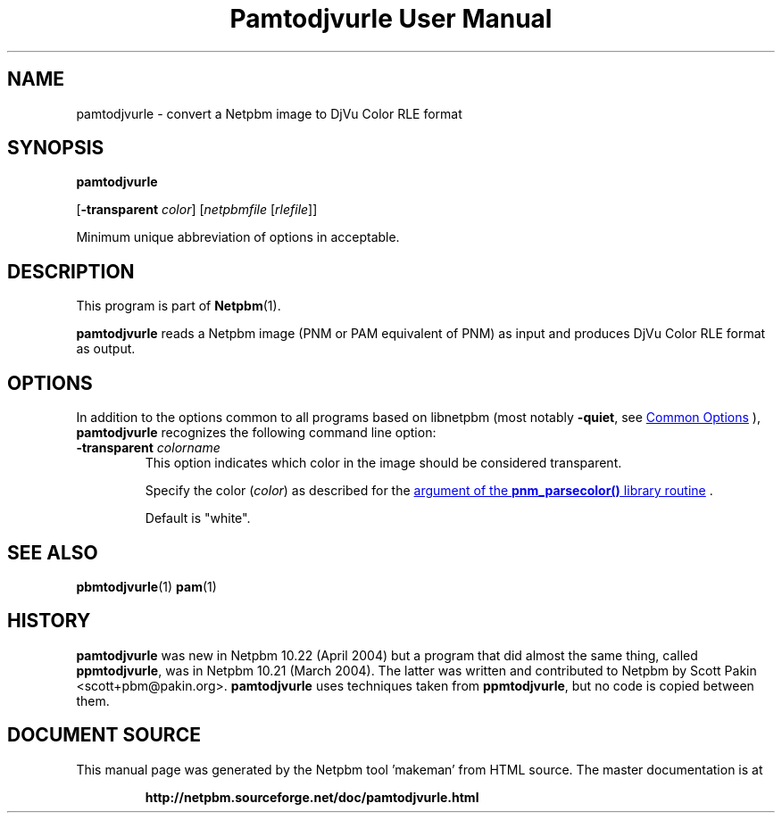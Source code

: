 \
.\" This man page was generated by the Netpbm tool 'makeman' from HTML source.
.\" Do not hand-hack it!  If you have bug fixes or improvements, please find
.\" the corresponding HTML page on the Netpbm website, generate a patch
.\" against that, and send it to the Netpbm maintainer.
.TH "Pamtodjvurle User Manual" 1 "10 April 2004" "netpbm documentation"

.SH NAME
pamtodjvurle - convert a Netpbm image to DjVu Color RLE format

.UN synopsis
.SH SYNOPSIS

\fBpamtodjvurle\fP

[\fB-transparent\fP \fIcolor\fP]
[\fInetpbmfile\fP [\fIrlefile\fP]]
.PP
Minimum unique abbreviation of options in acceptable.

.UN description
.SH DESCRIPTION
.PP
This program is part of
.BR "Netpbm" (1)\c
\&.
.PP
\fBpamtodjvurle\fP reads a Netpbm image (PNM or PAM equivalent of
PNM) as input and produces DjVu Color RLE format as output.

.UN options
.SH OPTIONS
.PP
In addition to the options common to all programs based on libnetpbm
(most notably \fB-quiet\fP, see 
.UR index.html#commonoptions
 Common Options
.UE
\&), \fBpamtodjvurle\fP recognizes the following
command line option:


.TP
\fB-transparent\fP \fIcolorname\fP
This option indicates which color in the image should be
considered transparent.
.sp
Specify the color (\fIcolor\fP) as described for the 
.UR libnetpbm_image.html#colorname
argument of the \fBpnm_parsecolor()\fP library routine
.UE
\&.
.sp
Default is "white".


.UN seealso
.SH SEE ALSO
.BR "pbmtodjvurle" (1)\c
\&
.BR "pam" (1)\c
\&

.UN history
.SH HISTORY
.PP
\fBpamtodjvurle\fP was new in Netpbm 10.22 (April 2004) but a
program that did almost the same thing, called \fBppmtodjvurle\fP,
was in Netpbm 10.21 (March 2004).  The latter was written and
contributed to Netpbm by Scott Pakin <scott+pbm@pakin.org>.
\fBpamtodjvurle\fP uses techniques taken from \fBppmtodjvurle\fP,
but no code is copied between them.
.SH DOCUMENT SOURCE
This manual page was generated by the Netpbm tool 'makeman' from HTML
source.  The master documentation is at
.IP
.B http://netpbm.sourceforge.net/doc/pamtodjvurle.html
.PP